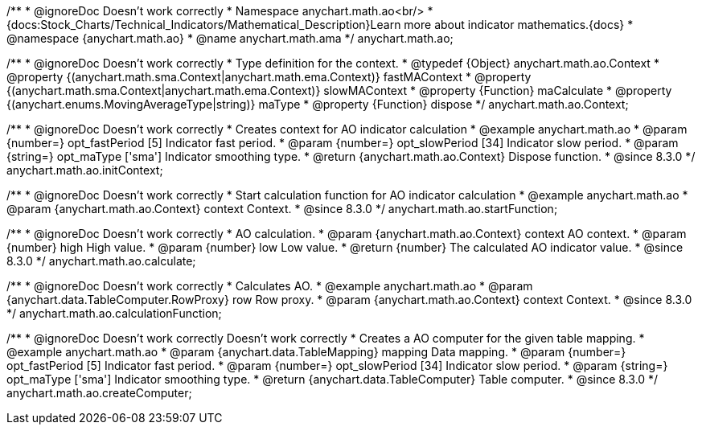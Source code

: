 /**
 * @ignoreDoc Doesn't work correctly
 * Namespace anychart.math.ao<br/>
 * {docs:Stock_Charts/Technical_Indicators/Mathematical_Description}Learn more about indicator mathematics.{docs}
 * @namespace {anychart.math.ao}
 * @name anychart.math.ama
 */
anychart.math.ao;


/**
 * @ignoreDoc Doesn't work correctly
 * Type definition for the context.
 * @typedef {Object} anychart.math.ao.Context
 * @property {(anychart.math.sma.Context|anychart.math.ema.Context)} fastMAContext
 * @property {(anychart.math.sma.Context|anychart.math.ema.Context)} slowMAContext
 * @property {Function} maCalculate
 * @property {(anychart.enums.MovingAverageType|string)} maType
 * @property {Function} dispose
 */
anychart.math.ao.Context;

//----------------------------------------------------------------------------------------------------------------------
//
//  anychart.math.ao.initContext
//
//----------------------------------------------------------------------------------------------------------------------

/**
 * @ignoreDoc Doesn't work correctly
 * Creates context for AO indicator calculation
 * @example anychart.math.ao
 * @param {number=} opt_fastPeriod [5] Indicator fast period.
 * @param {number=} opt_slowPeriod [34] Indicator slow period.
 * @param {string=} opt_maType ['sma'] Indicator smoothing type.
 * @return {anychart.math.ao.Context} Dispose function.
 * @since 8.3.0
 */
anychart.math.ao.initContext;

//----------------------------------------------------------------------------------------------------------------------
//
//  anychart.math.ao.startFunction
//
//----------------------------------------------------------------------------------------------------------------------

/**
 * @ignoreDoc Doesn't work correctly
 * Start calculation function for AO indicator calculation
 * @example anychart.math.ao
 * @param {anychart.math.ao.Context} context Context.
 * @since 8.3.0
 */
anychart.math.ao.startFunction;

//----------------------------------------------------------------------------------------------------------------------
//
//  anychart.math.ao.calculate
//
//----------------------------------------------------------------------------------------------------------------------

/**
 * @ignoreDoc Doesn't work correctly
 * AO calculation.
 * @param {anychart.math.ao.Context} context AO context.
 * @param {number} high High value.
 * @param {number} low Low value.
 * @return {number} The calculated AO indicator value.
 * @since 8.3.0
 */
anychart.math.ao.calculate;

//----------------------------------------------------------------------------------------------------------------------
//
//  anychart.math.ao.calculationFunction
//
//----------------------------------------------------------------------------------------------------------------------

/**
 * @ignoreDoc Doesn't work correctly
 * Calculates AO.
 * @example anychart.math.ao
 * @param {anychart.data.TableComputer.RowProxy} row Row proxy.
 * @param {anychart.math.ao.Context} context Context.
 * @since 8.3.0
 */
anychart.math.ao.calculationFunction;

//----------------------------------------------------------------------------------------------------------------------
//
//  anychart.math.ao.createComputer
//
//----------------------------------------------------------------------------------------------------------------------

/**
 * @ignoreDoc Doesn't work correctly Doesn't work correctly
 * Creates a AO computer for the given table mapping.
 * @example anychart.math.ao
 * @param {anychart.data.TableMapping} mapping Data mapping.
 * @param {number=} opt_fastPeriod [5] Indicator fast period.
 * @param {number=} opt_slowPeriod [34] Indicator slow period.
 * @param {string=} opt_maType ['sma'] Indicator smoothing type.
 * @return {anychart.data.TableComputer} Table computer.
 * @since 8.3.0
 */
anychart.math.ao.createComputer;
